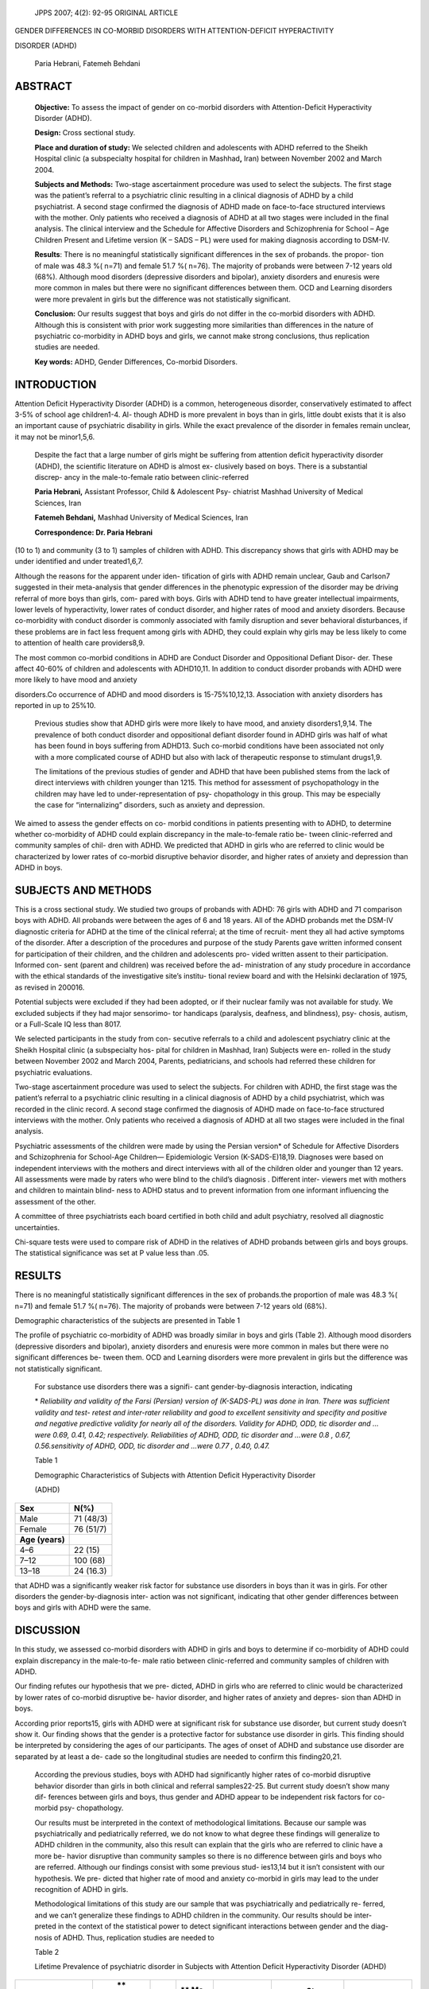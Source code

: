    JPPS 2007; 4(2): 92-95 ORIGINAL ARTICLE

GENDER DIFFERENCES IN CO-MORBID DISORDERS WITH ATTENTION-DEFICIT
HYPERACTIVITY

DISORDER (ADHD)

   Paria Hebrani, Fatemeh Behdani

ABSTRACT
========

   **Objective:** To assess the impact of gender on co-morbid disorders
   with Attention-Deficit Hyperactivity Disorder (ADHD).

   **Design:** Cross sectional study.

   **Place and duration of study:** We selected children and adolescents
   with ADHD referred to the Sheikh Hospital clinic (a subspecialty
   hospital for children in Mashhad\ **,** Iran) between November 2002
   and March 2004.

   **Subjects and Methods:** Two-stage ascertainment procedure was used
   to select the subjects. The first stage was the patient’s referral to
   a psychiatric clinic resulting in a clinical diagnosis of ADHD by a
   child psychiatrist. A second stage confirmed the diagnosis of ADHD
   made on face-to-face structured interviews with the mother. Only
   patients who received a diagnosis of ADHD at all two stages were
   included in the final analysis. The clinical interview and the
   Schedule for Affective Disorders and Schizophrenia for School – Age
   Children Present and Lifetime version (K – SADS – PL) were used for
   making diagnosis according to DSM-IV.

   **Results**: There is no meaningful statistically significant
   differences in the sex of probands. the propor- tion of male was 48.3
   %( n=71) and female 51.7 %( n=76). The majority of probands were
   between 7-12 years old (68%). Although mood disorders (depressive
   disorders and bipolar), anxiety disorders and enuresis were more
   common in males but there were no significant differences between
   them. OCD and Learning disorders were more prevalent in girls but the
   difference was not statistically significant.

   **Conclusion:** Our results suggest that boys and girls do not differ
   in the co-morbid disorders with ADHD. Although this is consistent
   with prior work suggesting more similarities than differences in the
   nature of psychiatric co-morbidity in ADHD boys and girls, we cannot
   make strong conclusions, thus replication studies are needed.

   **Key words:** ADHD, Gender Differences, Co-morbid Disorders.

INTRODUCTION
============

Attention Deficit Hyperactivity Disorder (ADHD) is a common,
heterogeneous disorder, conservatively estimated to affect 3-5% of
school age children1-4. Al- though ADHD is more prevalent in boys than
in girls, little doubt exists that it is also an important cause of
psychiatric disability in girls. While the exact prevalence of the
disorder in females remain unclear, it may not be minor1,5,6.

   Despite the fact that a large number of girls might be suffering from
   attention deficit hyperactivity disorder (ADHD), the scientific
   literature on ADHD is almost ex- clusively based on boys. There is a
   substantial discrep- ancy in the male-to-female ratio between
   clinic-referred

   **Paria Hebrani,** Assistant Professor, Child & Adolescent Psy-
   chiatrist Mashhad University of Medical Sciences, Iran

   **Fatemeh Behdani,** Mashhad University of Medical Sciences, Iran

   **Correspondence: Dr. Paria Hebrani**

(10 to 1) and community (3 to 1) samples of children with ADHD. This
discrepancy shows that girls with ADHD may be under identified and under
treated1,6,7.

Although the reasons for the apparent under iden- tification of girls
with ADHD remain unclear, Gaub and Carlson7 suggested in their
meta-analysis that gender differences in the phenotypic expression of
the disorder may be driving referral of more boys than girls, com- pared
with boys. Girls with ADHD tend to have greater intellectual
impairments, lower levels of hyperactivity, lower rates of conduct
disorder, and higher rates of mood and anxiety disorders. Because
co-morbidity with conduct disorder is commonly associated with family
disruption and sever behavioral disturbances, if these problems are in
fact less frequent among girls with ADHD, they could explain why girls
may be less likely to come to attention of health care providers8,9.

The most common co-morbid conditions in ADHD are Conduct Disorder and
Oppositional Defiant Disor- der. These affect 40-60% of children and
adolescents with ADHD10,11. In addition to conduct disorder probands
with ADHD were more likely to have mood and anxiety

disorders.Co occurrence of ADHD and mood disorders is 15-75%10,12,13.
Association with anxiety disorders has reported in up to 25%10.

   Previous studies show that ADHD girls were more likely to have mood,
   and anxiety disorders1,9,14. The prevalence of both conduct disorder
   and oppositional defiant disorder found in ADHD girls was half of
   what has been found in boys suffering from ADHD13. Such co-morbid
   conditions have been associated not only with a more complicated
   course of ADHD but also with lack of therapeutic response to
   stimulant drugs1,9.

   The limitations of the previous studies of gender and ADHD that have
   been published stems from the lack of direct interviews with children
   younger than 1215. This method for assessment of psychopathology in
   the children may have led to under-representation of psy-
   chopathology in this group. This may be especially the case for
   “internalizing” disorders, such as anxiety and depression.

We aimed to assess the gender effects on co- morbid conditions in
patients presenting with to ADHD, to determine whether co-morbidity of
ADHD could explain discrepancy in the male-to-female ratio be- tween
clinic-referred and community samples of chil- dren with ADHD. We
predicted that ADHD in girls who are referred to clinic would be
characterized by lower rates of co-morbid disruptive behavior disorder,
and higher rates of anxiety and depression than ADHD in boys.

SUBJECTS AND METHODS
====================

This is a cross sectional study. We studied two groups of probands with
ADHD: 76 girls with ADHD and 71 comparison boys with ADHD. All probands
were between the ages of 6 and 18 years. All of the ADHD probands met
the DSM-IV diagnostic criteria for ADHD at the time of the clinical
referral; at the time of recruit- ment they all had active symptoms of
the disorder. After a description of the procedures and purpose of the
study Parents gave written informed consent for participation of their
children, and the children and adolescents pro- vided written assent to
their participation. Informed con- sent (parent and children) was
received before the ad- ministration of any study procedure in
accordance with the ethical standards of the investigative site’s
institu- tional review board and with the Helsinki declaration of 1975,
as revised in 200016.

Potential subjects were excluded if they had been adopted, or if their
nuclear family was not available for study. We excluded subjects if they
had major sensorimo- tor handicaps (paralysis, deafness, and blindness),
psy- chosis, autism, or a Full-Scale IQ less than 8017.

We selected participants in the study from con- secutive referrals to a
child and adolescent psychiatry clinic at the Sheikh Hospital clinic (a
subspecialty hos- pital for children in Mashhad, Iran) Subjects were en-
rolled in the study between November 2002 and March 2004, Parents,
pediatricians, and schools had referred these children for psychiatric
evaluations.

Two-stage ascertainment procedure was used to select the subjects. For
children with ADHD, the first stage was the patient’s referral to a
psychiatric clinic resulting in a clinical diagnosis of ADHD by a child
psychiatrist, which was recorded in the clinic record. A second stage
confirmed the diagnosis of ADHD made on face-to-face structured
interviews with the mother. Only patients who received a diagnosis of
ADHD at all two stages were included in the final analysis.

Psychiatric assessments of the children were made by using the Persian
version\* of Schedule for Affective Disorders and Schizophrenia for
School-Age Children— Epidemiologic Version (K-SADS-E)18,19. Diagnoses
were based on independent interviews with the mothers and direct
interviews with all of the children older and younger than 12 years. All
assessments were made by raters who were blind to the child’s diagnosis
. Different inter- viewers met with mothers and children to maintain
blind- ness to ADHD status and to prevent information from one informant
influencing the assessment of the other.

A committee of three psychiatrists each board certified in both child
and adult psychiatry, resolved all diagnostic uncertainties.

Chi-square tests were used to compare risk of ADHD in the relatives of
ADHD probands between girls and boys groups. The statistical
significance was set at P value less than .05.

RESULTS
=======

There is no meaningful statistically significant differences in the sex
of probands.the proportion of male was 48.3 %( n=71) and female 51.7 %(
n=76). The majority of probands were between 7-12 years old (68%).

Demographic characteristics of the subjects are presented in Table 1

The profile of psychiatric co-morbidity of ADHD was broadly similar in
boys and girls (Table 2). Although mood disorders (depressive disorders
and bipolar), anxiety disorders and enuresis were more common in males
but there were no significant differences be- tween them. OCD and
Learning disorders were more prevalent in girls but the difference was
not statistically significant.

   For substance use disorders there was a signifi- cant
   gender-by-diagnosis interaction, indicating

   \* *Reliability and validity of the Farsi (Persian) version of
   (K-SADS-PL) was done in Iran. There was sufficient validity and test-
   retest and inter-rater reliability and good to excellent sensitivity
   and specifity and positive and negative predictive validity for
   nearly all of the disorders. Validity for ADHD, ODD, tic disorder and
   …were 0.69, 0.41, 0.42; respectively. Reliabilities of ADHD, ODD, tic
   disorder and …were 0.8 , 0.67, 0.56.sensitivity of ADHD, ODD, tic
   disorder and …were 0.77 , 0.40, 0.47.*

   Table 1

   Demographic Characteristics of Subjects with Attention Deficit
   Hyperactivity Disorder

   (ADHD)

+-------------------------------------+--------------------------------+
|    **Sex**                          |    **N(%)**                    |
+=====================================+================================+
|    Male                             |    71 (48/3)                   |
+-------------------------------------+--------------------------------+
|    Female                           |    76 (51/7)                   |
+-------------------------------------+--------------------------------+
|    **Age (years)**                  |                                |
+-------------------------------------+--------------------------------+
|    4–6                              |    22 (15)                     |
+-------------------------------------+--------------------------------+
|    7–12                             |    100 (68)                    |
+-------------------------------------+--------------------------------+
|    13–18                            |    24 (16.3)                   |
+-------------------------------------+--------------------------------+

that ADHD was a significantly weaker risk factor for substance use
disorders in boys than it was in girls. For other disorders the
gender-by-diagnosis inter- action was not significant, indicating that
other gender differences between boys and girls with ADHD were the same.

DISCUSSION
==========

In this study, we assessed co-morbid disorders with ADHD in girls and
boys to determine if co-morbidity of ADHD could explain discrepancy in
the male-to-fe- male ratio between clinic-referred and community samples
of children with ADHD.

Our finding refutes our hypothesis that we pre- dicted, ADHD in girls
who are referred to clinic would be characterized by lower rates of
co-morbid disruptive be- havior disorder, and higher rates of anxiety
and depres- sion than ADHD in boys.

According prior reports15, girls with ADHD were at significant risk for
substance use disorder, but current study doesn’t show it. Our finding
shows that the gender is a protective factor for substance use disorder
in girls. This finding should be interpreted by considering the ages of
our participants. The ages of onset of ADHD and substance use disorder
are separated by at least a de- cade so the longitudinal studies are
needed to confirm this finding20,21.

   According the previous studies, boys with ADHD had significantly
   higher rates of co-morbid disruptive behavior disorder than girls in
   both clinical and referral samples22-25. But current study doesn’t
   show many dif- ferences between girls and boys, thus gender and ADHD
   appear to be independent risk factors for co-morbid psy-
   chopathology.

   Our results must be interpreted in the context of methodological
   limitations. Because our sample was psychiatrically and pediatrically
   referred, we do not know to what degree these findings will
   generalize to ADHD children in the community, also this result can
   explain that the girls who are referred to clinic have a more be-
   havior disruptive than community samples so there is no difference
   between girls and boys who are referred. Although our findings
   consist with some previous stud- ies13,14 but it isn’t consistent
   with our hypothesis. We pre- dicted that higher rate of mood and
   anxiety co-morbid in girls may lead to the under recognition of ADHD
   in girls.

   Methodological limitations of this study are our sample that was
   psychiatrically and pediatrically re- ferred, and we can’t generalize
   these findings to ADHD children in the community. Our results should
   be inter- preted in the context of the statistical power to detect
   significant interactions between gender and the diag- nosis of ADHD.
   Thus, replication studies are needed to

   Table 2

   Lifetime Prevalence of psychiatric disorder in Subjects with
   Attention Deficit Hyperactivity Disorder (ADHD)

+-------------------+-----+------+----+------+--------+-------------+
|    **Psychiatric  |     |      |    |      |        |             |
|    disorders**    |  ** |      |    |      |  **Sta |   **OR/(95% |
|                   | Fem |      | ** |      | tistic |    CI)**    |
|                   | ale |      | Ma |      |    P   |             |
|                   |     |      | le |      |    v   |             |
|                   |   S |      |    |      | alue** |             |
|                   | ubj |      |    |      |        |             |
|                   | ect |      | Su |      |        |             |
|                   | s** |      | bj |      |        |             |
|                   |     |      | ec |      |        |             |
|                   |     |      | ts |      |        |             |
|                   |     |      | ** |      |        |             |
+===================+=====+======+====+======+========+=============+
|                   | N   | **(  |    |      |        |             |
|                   |     | %)** |  N |  **( |        |             |
|                   |     |      |    | %)** |        |             |
+-------------------+-----+------+----+------+--------+-------------+
|    Depressive     | 6   | 7.9  |    |      | 0.339  | 0.590(0     |
|    disorders      |     |      |  9 | 12.7 |        | .199-1.753) |
+-------------------+-----+------+----+------+--------+-------------+
|    Bipolar        | 6   | 7.9  |    |      | 0.675  | 0.784(0     |
|    disorders      |     |      |  7 |  9.9 |        | .250-2.455) |
+-------------------+-----+------+----+------+--------+-------------+
|    Anxiety        | 24  | 16   |    |      | 0.792  | 1.099(0     |
|    disorders      |     |      |    | 29.6 |        | .544-2.219) |
|                   |     |      | 21 |      |        |             |
+-------------------+-----+------+----+------+--------+-------------+
|    OCD            | 21  | 27.6 |    |      | 0.260  | 1.555(0     |
|                   |     |      |    | 19.7 |        | .719-3.360) |
|                   |     |      | 14 |      |        |             |
+-------------------+-----+------+----+------+--------+-------------+
|    Tic disorders  | 13  | 17.1 |    |      | 0.848  | 0.921(0     |
|                   |     |      |    | 18.3 |        | .394-2.149) |
|                   |     |      | 13 |      |        |             |
+-------------------+-----+------+----+------+--------+-------------+
|    Substance      | 0   | 0    |    |      | 0.036  | 0.469(0     |
|    abuse          |     |      |  4 |  5.6 |        | .393-0.558) |
|    disorders      |     |      |    |      |        |             |
+-------------------+-----+------+----+------+--------+-------------+
|    ODD            | 16  | 21.1 |    |      | 0.828  | 0.917(0     |
|                   |     |      |    | 22.5 |        | .419-2.007) |
|                   |     |      | 16 |      |        |             |
+-------------------+-----+------+----+------+--------+-------------+
|    Conduct        | 2   | 2.6  |    |      | 0.120  | 0.293(0     |
|    disorders      |     |      |  6 |  8.5 |        | .057-1.501) |
+-------------------+-----+------+----+------+--------+-------------+
|    Learning       | 11  | 14.5 |    |    7 | 0.148  | 2.234(0     |
|    disorders      |     |      |  5 |      |        | .735-6.787) |
+-------------------+-----+------+----+------+--------+-------------+
|    Enuresis       | 20  | 26.3 |    |      | 0.418  | 1.259(0     |
|                   |     |      |    | 32.4 |        | .272-5.834) |
|                   |     |      | 23 |      |        |             |
+-------------------+-----+------+----+------+--------+-------------+

..

   see if the pattern of findings we observed holds for other samples.
   In addition, although raters were blind to the diagnosis of probands,
   parents were not. Structured in- terviews were done with only one
   parent, usually the mother, and we relied on maternal reports which
   might have led to a bias about reporting problems in their own
   children.

CONCLUSION
==========

Despite these limitations, our results show similar patterns in the
co-morbid disorders in ADHD boys and girls. Thus, although ADHD is
associated with the co- morbid disorders, the pattern of these
conditions is not influenced by the proband’s gender. These similar pat-
terns provide further evidence for the idea that, when ADHD is diagnosed
in girls, it corresponds to the same disorder diagnosed in boys. Our
data support the idea that gender and ADHD are independent risk factors
for co-morbid psychopathology so ADHD in girls like boys is a serious
disorder associated with impairment in mul- tiple domains of functioning
and similarities in co-mor- bid conditions may implicate similarities in
other domains like course, prognosis and responding to treatment. Thus
there is no reason to assume that the treatment of girls with ADHD
should be less aggressive than that of boys with ADHD.

REFERENCES
==========

1.  Biederman J, Faraone SV, Mick E, Williamson SL, Wilens TE, Spencer
    T, et al. Clinical Correlates of ADHD in Fe- males: Findings From a
    Large Group of Girls Ascer- tained From Pediatric and Psychiatric
    Referral Sources. J Am Acad Child Adolesc Psychiatry 1999.
    38:966-75.

2.  Anderson JC, Williams S, McGee R, Silva PA. DSM-III disorders in pre
    Adolescent children:Prevalance in a large sample population. Arch
    Gen Psychiatry1987\ **;** 44:69-7.

3.  Bird HR, Canino G, Rubio-Stipec M, Gould MS, Ribera J, Sesman M, et
    al. Estimates of prevalence of child- hood maladjustment in a
    community survey in Puerto Rico. Arch Gen Psychiatry 1988;
    45:1120-26.

4.  Shaffer D, Fisher P, Dulcan M, Davies M, Piaceytini J, Schwab-Stone
    M, et al. The NIMH Diagnostic Interview schedule for children
    Version2.3. J Am Acad Child Adolesc Psychiatry 1996; 35:865-77.

5.  Arnold L. ADHD Sex differences J Abnor Psychol 1995; 23: 555–69.

6.  Arnold L. Sex differences in ADHD: Conference sum- mary. J Abnor
    Child Psychol 1996; 24: 555–69.

7.  Mand G, Carlson CL. Gender differences in ADHD: A meta-analysis and
    critical review. J Am Acad Child Adolesc Psychiatry 1997; 36:
    1036–45.

8.  Safer DJ, Krager JM. A survey of medication treatment for
    hyperactive/inattentive students. J Am Med Assoc 1988; 260: 2256–8.

9.  Wilens T, Biederman J. The stimulants. In: Psychiat Clin North Am
    1992; 15: 191–222.

10. Biederman J, Faraone SV, Keenak K, Benjamin J, Krifcher B. Further
    evidence for family – genetic risk factor of ADHD. Arch Gen
    Psychiatry1992; 49: 728 – 38.

11. Smalley S, McGough JJ, Homme M, Newdelman J, Gor- don E. Familial
    clustering of syptoms and disruptive behavior in multiplex familial
    with ADHD. J Am Acad Child Adolesc Psychiatry 2000; 39: 1135 – 43.

12. Butler S , Arredondo D, McCloskey V. Affective Co- morbidity in
    children and adolescent with ADHD. An- nals Clin Psychiatry 1995; 7:
    51-3.

13. Newcorn BJ, Sprich S. Comorbidity of attention deficit hyperactivity
    disorder with conduct, depressive, anxi- ety and other disorders. Am
    J Psychiatry 1991; 148: 564–70.

14. Faraone SV, Biederman J, Mick E, Doyle AE, Wilens T, Spencer T, et
    al. A family study of psychiatric comorbidity in girls and boys with
    attention-deficit/hyperactivity dis- order. Biolog Psychiatry 2001;
    50: 586–92.

15. Biederman J, Mick E, Faraone SV, Braaten E, Doyle A, Spencer T, et
    al. Influence of gender on Attention Deficit Hyperactivity Disorder
    in Children Referred to a Psychi- atric Clinic. Am J Psychiatry
    2002; 159: 36-42.

16. World Medical Association Declaration of Helsinki: Ethi- cal
    principles for medical research involving human sub- jects.
    `2000[http://www.wma.net]. <http://www.wma.net/>`__

17. Wechsler D. Examinationer’s Manual: Wechser Intelli- gence Scale for
    Children. 3rd ed. New York: Psycho- logical Corporation, 1991.

18. Orvaschel H, Pig-Antich J. Schedule for Affective Disor- der and
    Schizophrenia for School-Age Children: Epide- miologic Version. Fort
    Lauderdale: Nova University; 1987.

19. Ghanizadeh A, Mohammadi MR, Yazdanshenas A. Psy- chometric
    properties of the Farsi translation of the Kiddy Schedule for
    Affective Disorders and schizophrenia- Present and Lifetime Version.
    Bio Med Central Psychia- try 2006 ;15: 10.

20. Biederman J, Wilens TE, Mick E, Faraone SV, Weber W, Curtis S, et
    al. Is ADHD a risk factor for psychoactive substance use disorders?
    findings from a four-year pro- spective follow-up study. J Am Acad
    Child Adolesc Psy- chiatry 1997; 36: 21-9.

21. Mannuzza S, Klein RG, Bessler A, Malloy P, LaPadula M. Adult outcome
    of hyperactive boys: educational achieve- ment, occupational rank
    and psychiatric status. Arch Gen Psychiatry 1993; 50: 565-76.

22. Erne RF. Selective female affliction in the developmental disorders
    of childhood: a literature review. J Clin Psychol 1992; 21: 354-64.

23. Keenan K, Loeber R, Green S. Conduct disorder in girls: a review of
    the literature. Clin Child Family Psychol Rev 1999; 2: 3-19.

24. Loeber R, Keenan K. Interaction between conduct dis- order and its
    comorbid conditions: effects of age and gender. Clin Psychol Rev
    1994; 14: 497-523.

25. Kataoka SH, Zima BT, Dupre DA, Moreno KA, Yang X, McCracen JT.
    Mental health problems and service use among female juvenile
    offenders: their relationship to criminal history. J Am Acad Child
    Adolesc Psychiatry 2001; 40: 549-55.
